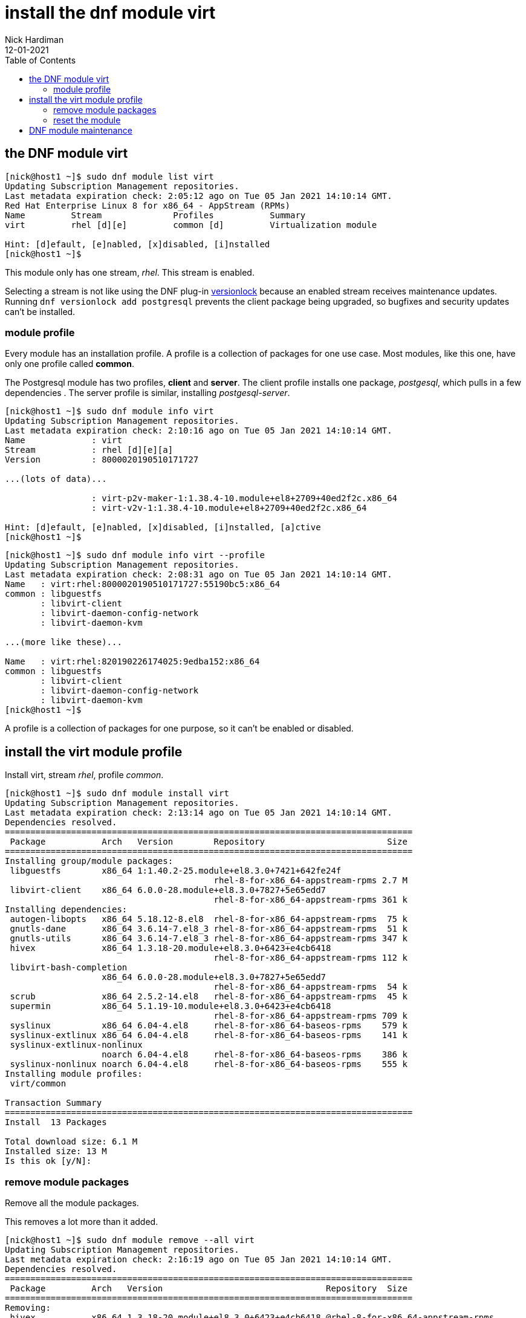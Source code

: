 = install the dnf module virt
Nick Hardiman 
:source-highlighter: pygments
:toc:
:revdate: 12-01-2021




== the DNF module virt  

[source,console]
....
[nick@host1 ~]$ sudo dnf module list virt
Updating Subscription Management repositories.
Last metadata expiration check: 2:05:12 ago on Tue 05 Jan 2021 14:10:14 GMT.
Red Hat Enterprise Linux 8 for x86_64 - AppStream (RPMs)
Name         Stream              Profiles           Summary                     
virt         rhel [d][e]         common [d]         Virtualization module       

Hint: [d]efault, [e]nabled, [x]disabled, [i]nstalled
[nick@host1 ~]$ 
....

This module only has one stream, _rhel_. 
This stream is enabled. 

Selecting a stream is not like using the DNF plug-in 
https://dnf-plugins-core.readthedocs.io/en/latest/versionlock.html[versionlock] 
because an enabled stream receives maintenance updates.
Running `dnf versionlock add postgresql` prevents the client package being upgraded, so bugfixes and security updates can't be installed. 
 

=== module profile 

Every module has an installation profile. 
A profile is a collection of packages for one use case. 
Most modules, like this one, have only one profile called *common*.

The Postgresql module has two profiles, *client* and *server*. 
The client profile installs one package, _postgesql_, which pulls in a few dependencies . 
The server profile is similar, installing _postgesql-server_. 

[source,console]
....
[nick@host1 ~]$ sudo dnf module info virt
Updating Subscription Management repositories.
Last metadata expiration check: 2:10:16 ago on Tue 05 Jan 2021 14:10:14 GMT.
Name             : virt
Stream           : rhel [d][e][a]
Version          : 8000020190510171727

...(lots of data)...

                 : virt-p2v-maker-1:1.38.4-10.module+el8+2709+40ed2f2c.x86_64
                 : virt-v2v-1:1.38.4-10.module+el8+2709+40ed2f2c.x86_64

Hint: [d]efault, [e]nabled, [x]disabled, [i]nstalled, [a]ctive
[nick@host1 ~]$ 
....


[source,console]
....
[nick@host1 ~]$ sudo dnf module info virt --profile
Updating Subscription Management repositories.
Last metadata expiration check: 2:08:31 ago on Tue 05 Jan 2021 14:10:14 GMT.
Name   : virt:rhel:8000020190510171727:55190bc5:x86_64
common : libguestfs
       : libvirt-client
       : libvirt-daemon-config-network
       : libvirt-daemon-kvm

...(more like these)...

Name   : virt:rhel:820190226174025:9edba152:x86_64
common : libguestfs
       : libvirt-client
       : libvirt-daemon-config-network
       : libvirt-daemon-kvm
[nick@host1 ~]$ 

....

A profile is a collection of packages for one purpose, so it can't be enabled or disabled. 



== install the virt module profile 

Install virt, stream _rhel_, profile _common_.

[source,console]
....
[nick@host1 ~]$ sudo dnf module install virt 
Updating Subscription Management repositories.
Last metadata expiration check: 2:13:14 ago on Tue 05 Jan 2021 14:10:14 GMT.
Dependencies resolved.
================================================================================
 Package           Arch   Version        Repository                        Size
================================================================================
Installing group/module packages:
 libguestfs        x86_64 1:1.40.2-25.module+el8.3.0+7421+642fe24f
                                         rhel-8-for-x86_64-appstream-rpms 2.7 M
 libvirt-client    x86_64 6.0.0-28.module+el8.3.0+7827+5e65edd7
                                         rhel-8-for-x86_64-appstream-rpms 361 k
Installing dependencies:
 autogen-libopts   x86_64 5.18.12-8.el8  rhel-8-for-x86_64-appstream-rpms  75 k
 gnutls-dane       x86_64 3.6.14-7.el8_3 rhel-8-for-x86_64-appstream-rpms  51 k
 gnutls-utils      x86_64 3.6.14-7.el8_3 rhel-8-for-x86_64-appstream-rpms 347 k
 hivex             x86_64 1.3.18-20.module+el8.3.0+6423+e4cb6418
                                         rhel-8-for-x86_64-appstream-rpms 112 k
 libvirt-bash-completion
                   x86_64 6.0.0-28.module+el8.3.0+7827+5e65edd7
                                         rhel-8-for-x86_64-appstream-rpms  54 k
 scrub             x86_64 2.5.2-14.el8   rhel-8-for-x86_64-appstream-rpms  45 k
 supermin          x86_64 5.1.19-10.module+el8.3.0+6423+e4cb6418
                                         rhel-8-for-x86_64-appstream-rpms 709 k
 syslinux          x86_64 6.04-4.el8     rhel-8-for-x86_64-baseos-rpms    579 k
 syslinux-extlinux x86_64 6.04-4.el8     rhel-8-for-x86_64-baseos-rpms    141 k
 syslinux-extlinux-nonlinux
                   noarch 6.04-4.el8     rhel-8-for-x86_64-baseos-rpms    386 k
 syslinux-nonlinux noarch 6.04-4.el8     rhel-8-for-x86_64-baseos-rpms    555 k
Installing module profiles:
 virt/common                                                                   

Transaction Summary
================================================================================
Install  13 Packages

Total download size: 6.1 M
Installed size: 13 M
Is this ok [y/N]: 
....


=== remove module packages

Remove all the module packages. 

This removes a lot more than it added. 

[source,console]
....
[nick@host1 ~]$ sudo dnf module remove --all virt 
Updating Subscription Management repositories.
Last metadata expiration check: 2:16:19 ago on Tue 05 Jan 2021 14:10:14 GMT.
Dependencies resolved.
================================================================================
 Package         Arch   Version                                Repository  Size
================================================================================
Removing:
 hivex           x86_64 1.3.18-20.module+el8.3.0+6423+e4cb6418 @rhel-8-for-x86_64-appstream-rpms
                                                                          257 k
...
Transaction Summary
================================================================================
Remove  98 Packages

Freed space: 130 M
Is this ok [y/N]: y
...
  usbredir-0.8.0-1.el8.x86_64                                                   
  yajl-2.1.0-10.el8.x86_64                                                      

Complete!
[nick@host1 ~]$ 
....


=== reset the module 

Erase your configuration change. 

[source,console]
....
[nick@host1 ~]$ sudo dnf module reset virt
Updating Subscription Management repositories.
Last metadata expiration check: 2:17:26 ago on Tue 05 Jan 2021 14:10:14 GMT.
Dependencies resolved.
================================================================================
 Package           Architecture     Version             Repository         Size
================================================================================
Resetting modules:
 virt                                                                          

Transaction Summary
================================================================================

Is this ok [y/N]: y
Complete!
[nick@host1 ~]$ 
....

The disabled module can be re-enabled with `sudo dnf module enable virt`.

== DNF module maintenance 

No special module treatment is needed for system operation. 
Running `dnf update` upgrades module packages to the latest versions provided by their streams. 

